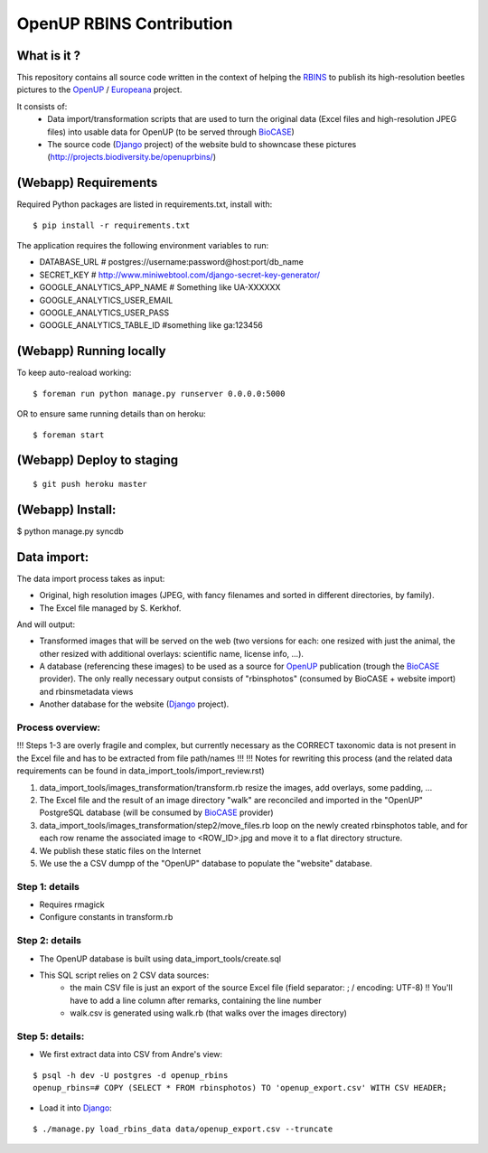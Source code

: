 =========================
OpenUP RBINS Contribution
=========================

What is it ?
============

This repository contains all source code written in the context of helping the RBINS_ to publish its high-resolution beetles pictures to the OpenUP_ / Europeana_ project.

It consists of:
    * Data import/transformation scripts that are used to turn the original data (Excel files and high-resolution JPEG files) into usable data for OpenUP (to be served through BioCASE_)
    * The source code (Django_ project) of the website buld to showncase these pictures (http://projects.biodiversity.be/openuprbins/)

(Webapp) Requirements
=====================

Required Python packages are listed in requirements.txt, install with:

::

    $ pip install -r requirements.txt


The application requires the following environment variables to run:

* DATABASE_URL  # postgres://username:password@host:port/db_name
* SECRET_KEY  # http://www.miniwebtool.com/django-secret-key-generator/

* GOOGLE_ANALYTICS_APP_NAME  # Something like UA-XXXXXX
* GOOGLE_ANALYTICS_USER_EMAIL
* GOOGLE_ANALYTICS_USER_PASS
* GOOGLE_ANALYTICS_TABLE_ID  #something like ga:123456

(Webapp) Running locally
========================

To keep auto-reaload working:

::

    $ foreman run python manage.py runserver 0.0.0.0:5000

OR to ensure same running details than on heroku:

::

    $ foreman start


(Webapp) Deploy to staging
==========================

::

    $ git push heroku master


(Webapp) Install:
=================

$ python manage.py syncdb

Data import:
============

The data import process takes as input:

* Original, high resolution images (JPEG, with fancy filenames and sorted in different directories, by family).
* The Excel file managed by S. Kerkhof.

And will output:

* Transformed images that will be served on the web (two versions for each: one resized with just the animal, the other resized with additional overlays: scientific name, license info, ...).
* A database (referencing these images) to be used as a source for OpenUP_ publication (trough the BioCASE_ provider). The only really necessary output consists of "rbinsphotos" (consumed by BioCASE + website import) and rbinsmetadata views 
* Another database for the website (Django_ project).

Process overview:
-----------------

!!! Steps 1-3 are overly fragile and complex, but currently necessary as the CORRECT taxonomic data is not present in the Excel file and has to be extracted from file path/names !!!
!!! Notes for rewriting this process (and the related data requirements can be found in data_import_tools/import_review.rst)

1) data_import_tools/images_transformation/transform.rb resize the images, add overlays, some padding, ...
2) The Excel file and the result of an image directory "walk" are reconciled and imported in the "OpenUP" PostgreSQL database (will be consumed by BioCASE_ provider)
3) data_import_tools/images_transformation/step2/move_files.rb loop on the newly created rbinsphotos table, and for each row rename the associated image to <ROW_ID>.jpg and move it to a flat directory structure.
4) We publish these static files on the Internet
5) We use the a CSV dumpp of the "OpenUP" database to populate the "website" database.


Step 1: details
---------------

* Requires rmagick
* Configure constants in transform.rb

Step 2: details
---------------

* The OpenUP database is built using data_import_tools/create.sql
* This SQL script relies on 2 CSV data sources:
    * the main CSV file is just an export of the source Excel file (field separator: ; / encoding: UTF-8) !! You'll have to add a line column after remarks, containing the line number
    * walk.csv is generated using walk.rb (that walks over the images directory)
    

Step 5: details:
----------------

- We first extract data into CSV from Andre's view:

::  
  
    $ psql -h dev -U postgres -d openup_rbins
    openup_rbins=# COPY (SELECT * FROM rbinsphotos) TO 'openup_export.csv' WITH CSV HEADER;
  

- Load it into Django_:

::

    $ ./manage.py load_rbins_data data/openup_export.csv --truncate

.. _RBINS: http://www.naturalsciences.be/
.. _OpenUP: http://open-up.eu/
.. _Europeana: http://www.europeana.eu/
.. _BioCASE: http://www.biocase.org/
.. _Django: https://www.djangoproject.com/
